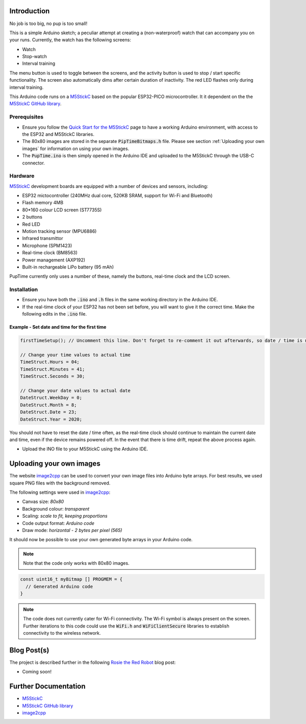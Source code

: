 
Introduction
============

No job is too big, no pup is too small!

This is a simple Arduino sketch; a peculiar attempt at creating a (non-waterproof) watch that can accompany you on your runs. Currently, the watch has the following screens:

* Watch
* Stop-watch
* Interval training

The menu button is used to toggle between the screens, and the activity button is used to stop / start specific functionality. The screen also automatically dims after certain duration of inactivity. The red LED flashes only during interval training.

This Arduino code runs on a `M5StickC <https://m5stack.com/products/stick-c>`_ based on the popular ESP32-PICO microcontroller. It it dependent on the the `M5StickC GitHub library <https://github.com/m5stack/M5StickC>`_. 

.. image:: docs/PupTime.JPG
	:width: 400

Prerequisites
---------------

* Ensure you follow the `Quick Start for the M5StickC <https://docs.m5stack.com/#/en/arduino/arduino_development>`_ page to have a working Arduino environment, with access to the ESP32 and M5StickC libraries.
* The 80x80 images are stored in the separate :code:`PipTimeBitmaps.h` file. Please see section :ref:`Uploading your own images` for information on using your own images.
* The :code:`PupTime.ino` is then simply opened in the Arduino IDE and uploaded to the M5StickC through the USB-C connector.

Hardware
---------------

`M5StickC <https://docs.m5stack.com/#/en/arduino/arduino_development>`_ development boards are equipped with a number of devices and sensors, including:

* ESP32 mictocontroller (240MHz dual core, 520KB SRAM, support for Wi-Fi and Bluetooth)
* Flash memory 4MB
* 80*160 colour LCD screen (ST7735S)
* 2 buttons
* Red LED
* Motion tracking sensor (MPU6886)
* Infrared transmittor
* Microphone (SPM1423)
* Real-time clock (BM8563)
* Power management (AXP192)
* Built-in rechargeable LiPo battery (95 mAh)

PupTime currently only uses a number of these, namely the buttons, real-time clock and the LCD screen.

.. image:: docs/M5StickC.JPG
	:width: 400

Installation
---------------

* Ensure you have both the :code:`.ino` and :code:`.h` files in the same working directory in the Arduino IDE.
* If the real-time clock of your ESP32 has not been set before, you will want to give it the correct time. Make the following edits in the :code:`.ino` file.

Example - Set date and time for the first time
~~~~~~~~~~~~~~~~~~~~~~~~~~~~~~~~~~~~~~~~~~~~~~~~~~~~

.. code-block:: cpp

    firstTimeSetup(); // Uncomment this line. Don't forget to re-comment it out afterwards, so date / time is not reset after every reboot.

    // Change your time values to actual time
    TimeStruct.Hours = 04;
    TimeStruct.Minutes = 41;
    TimeStruct.Seconds = 30;

    // Change your date values to actual date
    DateStruct.WeekDay = 0;
    DateStruct.Month = 8;
    DateStruct.Date = 23;
    DateStruct.Year = 2020;

You should not have to reset the date / time often, as the real-time clock should continue to maintain the current date and time, even if the device remains powered off. In the event that there is time drift, repeat the above process again.

* Upload the INO file to your M5StickC using the Arduino IDE.

Uploading your own images
=========================

The website `image2cpp <https://javl.github.io/image2cpp/>`_ can be used to convert your own image files into Arduino byte arrays. For best results, we used square PNG files with the background removed.

The following settings were used in `image2cpp <https://javl.github.io/image2cpp/>`_:

* Canvas size: *80x80*
* Background colour: *transparent*
* Scaling: *scale to fit, keeping proportions*
* Code output format: *Arduino code*
* Draw mode: *horizontal - 2 bytes per pixel (565)*

It should now be possible to use your own generated byte arrays in your Arduino code.

.. note::
	Note that the code only works with 80x80 images.

.. code-block:: cpp

    const uint16_t myBitmap [] PROGMEM = {
      // Generated Arduino code
    }

.. note::
	The code does not currently cater for Wi-Fi connectivity. The Wi-Fi symbol is always present on the screen. Further iterations to this code could use the :code:`WiFi.h` and :code:`WiFiClientSecure` libraries to establish connectivity to the wireless network.

Blog Post(s)
=========================

The project is described further in the following `Rosie the Red Robot <https://www.rosietheredrobot.com>`_ blog post:

* Coming soon!

Further Documentation
=========================

* `M5StickC <https://m5stack.com/products/stick-c>`_
* `M5StickC GitHub library <https://github.com/m5stack/M5StickC>`_
* `image2cpp <https://javl.github.io/image2cpp/>`_
